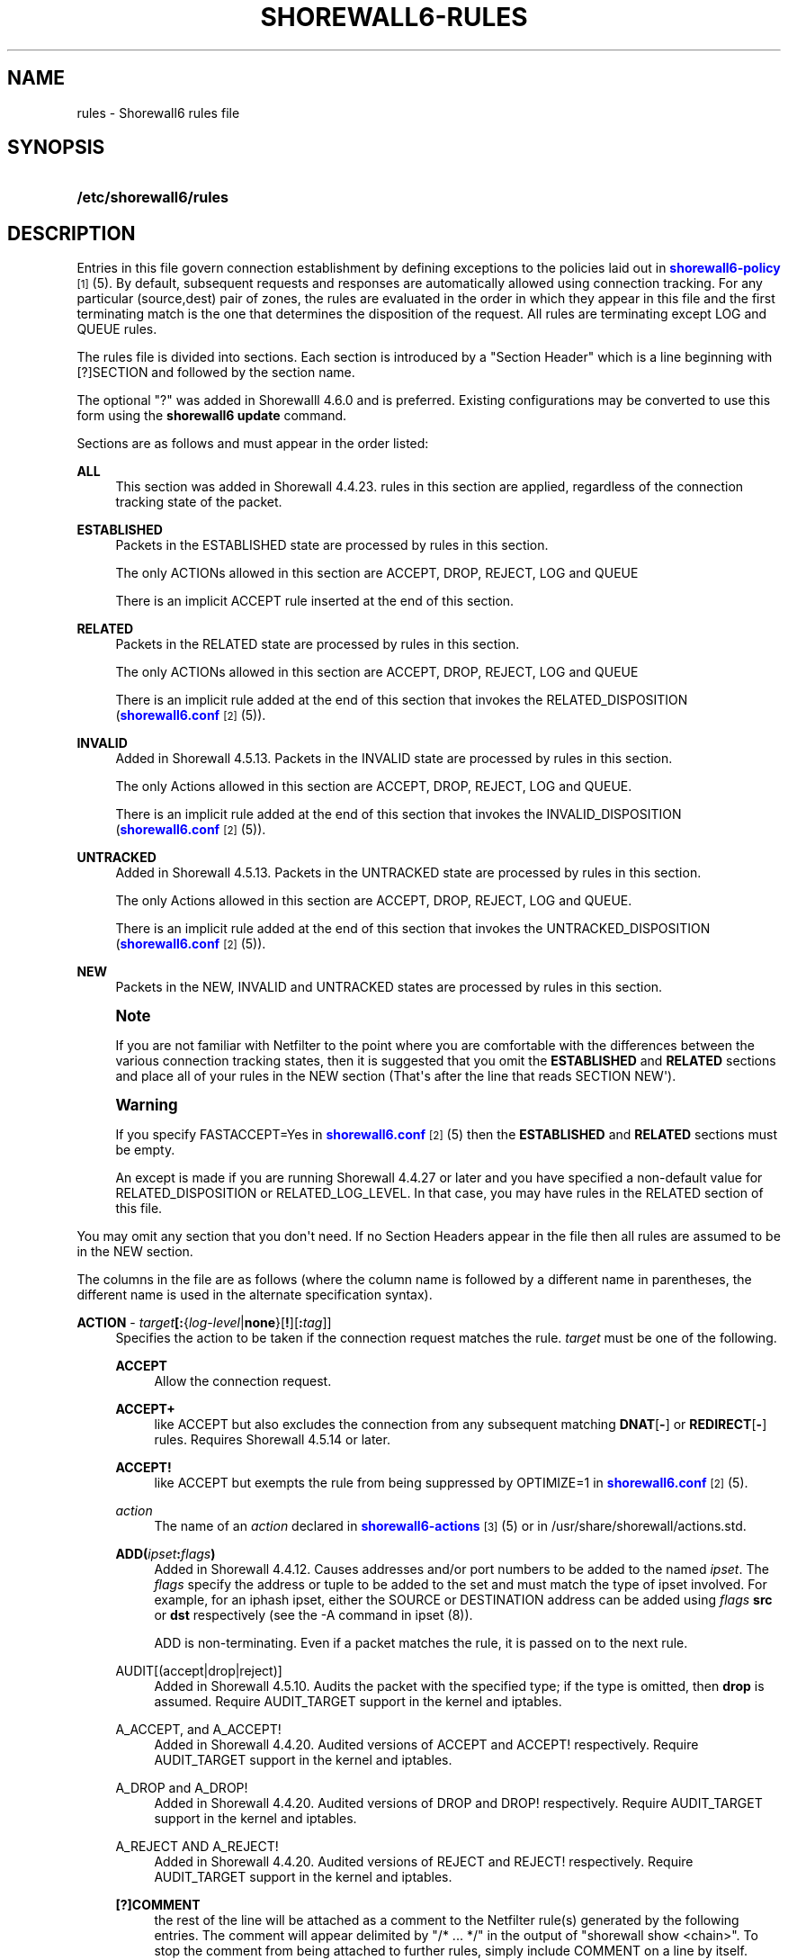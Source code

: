 '\" t
.\"     Title: shorewall6-rules
.\"    Author: [FIXME: author] [see http://docbook.sf.net/el/author]
.\" Generator: DocBook XSL Stylesheets v1.76.1 <http://docbook.sf.net/>
.\"      Date: 07/18/2014
.\"    Manual: Configuration Files
.\"    Source: Configuration Files
.\"  Language: English
.\"
.TH "SHOREWALL6\-RULES" "5" "07/18/2014" "Configuration Files" "Configuration Files"
.\" -----------------------------------------------------------------
.\" * Define some portability stuff
.\" -----------------------------------------------------------------
.\" ~~~~~~~~~~~~~~~~~~~~~~~~~~~~~~~~~~~~~~~~~~~~~~~~~~~~~~~~~~~~~~~~~
.\" http://bugs.debian.org/507673
.\" http://lists.gnu.org/archive/html/groff/2009-02/msg00013.html
.\" ~~~~~~~~~~~~~~~~~~~~~~~~~~~~~~~~~~~~~~~~~~~~~~~~~~~~~~~~~~~~~~~~~
.ie \n(.g .ds Aq \(aq
.el       .ds Aq '
.\" -----------------------------------------------------------------
.\" * set default formatting
.\" -----------------------------------------------------------------
.\" disable hyphenation
.nh
.\" disable justification (adjust text to left margin only)
.ad l
.\" -----------------------------------------------------------------
.\" * MAIN CONTENT STARTS HERE *
.\" -----------------------------------------------------------------
.SH "NAME"
rules \- Shorewall6 rules file
.SH "SYNOPSIS"
.HP \w'\fB/etc/shorewall6/rules\fR\ 'u
\fB/etc/shorewall6/rules\fR
.SH "DESCRIPTION"
.PP
Entries in this file govern connection establishment by defining exceptions to the policies laid out in
\m[blue]\fBshorewall6\-policy\fR\m[]\&\s-2\u[1]\d\s+2(5)\&. By default, subsequent requests and responses are automatically allowed using connection tracking\&. For any particular (source,dest) pair of zones, the rules are evaluated in the order in which they appear in this file and the first terminating match is the one that determines the disposition of the request\&. All rules are terminating except LOG and QUEUE rules\&.
.PP
The rules file is divided into sections\&. Each section is introduced by a "Section Header" which is a line beginning with [?]SECTION and followed by the section name\&.
.PP
The optional "?" was added in Shorewalll 4\&.6\&.0 and is preferred\&. Existing configurations may be converted to use this form using the
\fBshorewall6 update\fR
command\&.
.PP
Sections are as follows and must appear in the order listed:
.PP
\fBALL\fR
.RS 4
This section was added in Shorewall 4\&.4\&.23\&. rules in this section are applied, regardless of the connection tracking state of the packet\&.
.RE
.PP
\fBESTABLISHED\fR
.RS 4
Packets in the ESTABLISHED state are processed by rules in this section\&.
.sp
The only ACTIONs allowed in this section are ACCEPT, DROP, REJECT, LOG and QUEUE
.sp
There is an implicit ACCEPT rule inserted at the end of this section\&.
.RE
.PP
\fBRELATED\fR
.RS 4
Packets in the RELATED state are processed by rules in this section\&.
.sp
The only ACTIONs allowed in this section are ACCEPT, DROP, REJECT, LOG and QUEUE
.sp
There is an implicit rule added at the end of this section that invokes the RELATED_DISPOSITION (\m[blue]\fBshorewall6\&.conf\fR\m[]\&\s-2\u[2]\d\s+2(5))\&.
.RE
.PP
\fBINVALID\fR
.RS 4
Added in Shorewall 4\&.5\&.13\&. Packets in the INVALID state are processed by rules in this section\&.
.sp
The only Actions allowed in this section are ACCEPT, DROP, REJECT, LOG and QUEUE\&.
.sp
There is an implicit rule added at the end of this section that invokes the INVALID_DISPOSITION (\m[blue]\fBshorewall6\&.conf\fR\m[]\&\s-2\u[2]\d\s+2(5))\&.
.RE
.PP
\fBUNTRACKED\fR
.RS 4
Added in Shorewall 4\&.5\&.13\&. Packets in the UNTRACKED state are processed by rules in this section\&.
.sp
The only Actions allowed in this section are ACCEPT, DROP, REJECT, LOG and QUEUE\&.
.sp
There is an implicit rule added at the end of this section that invokes the UNTRACKED_DISPOSITION (\m[blue]\fBshorewall6\&.conf\fR\m[]\&\s-2\u[2]\d\s+2(5))\&.
.RE
.PP
\fBNEW\fR
.RS 4
Packets in the NEW, INVALID and UNTRACKED states are processed by rules in this section\&.
.RE
.if n \{\
.sp
.\}
.RS 4
.it 1 an-trap
.nr an-no-space-flag 1
.nr an-break-flag 1
.br
.ps +1
\fBNote\fR
.ps -1
.br
.PP
If you are not familiar with Netfilter to the point where you are comfortable with the differences between the various connection tracking states, then it is suggested that you omit the
\fBESTABLISHED\fR
and
\fBRELATED\fR
sections and place all of your rules in the NEW section (That\*(Aqs after the line that reads SECTION NEW\*(Aq)\&.
.sp .5v
.RE
.if n \{\
.sp
.\}
.RS 4
.it 1 an-trap
.nr an-no-space-flag 1
.nr an-break-flag 1
.br
.ps +1
\fBWarning\fR
.ps -1
.br
.PP
If you specify FASTACCEPT=Yes in
\m[blue]\fBshorewall6\&.conf\fR\m[]\&\s-2\u[2]\d\s+2(5) then the
\fBESTABLISHED\fR
and
\fBRELATED\fR
sections must be empty\&.
.PP
An except is made if you are running Shorewall 4\&.4\&.27 or later and you have specified a non\-default value for RELATED_DISPOSITION or RELATED_LOG_LEVEL\&. In that case, you may have rules in the RELATED section of this file\&.
.sp .5v
.RE
.PP
You may omit any section that you don\*(Aqt need\&. If no Section Headers appear in the file then all rules are assumed to be in the NEW section\&.
.PP
The columns in the file are as follows (where the column name is followed by a different name in parentheses, the different name is used in the alternate specification syntax)\&.
.PP
\fBACTION\fR \- \fB\fItarget\fR\fR\fB[:\fR{\fIlog\-level\fR|\fBnone\fR}[\fB\fB!\fR\fR][\fB:\fR\fItag\fR]]
.RS 4
Specifies the action to be taken if the connection request matches the rule\&.
\fItarget\fR
must be one of the following\&.
.PP
\fBACCEPT\fR
.RS 4
Allow the connection request\&.
.RE
.PP
\fBACCEPT+\fR
.RS 4
like ACCEPT but also excludes the connection from any subsequent matching
\fBDNAT\fR[\fB\-\fR] or
\fBREDIRECT\fR[\fB\-\fR] rules\&. Requires Shorewall 4\&.5\&.14 or later\&.
.RE
.PP
\fBACCEPT!\fR
.RS 4
like ACCEPT but exempts the rule from being suppressed by OPTIMIZE=1 in
\m[blue]\fBshorewall6\&.conf\fR\m[]\&\s-2\u[2]\d\s+2(5)\&.
.RE
.PP
\fIaction\fR
.RS 4
The name of an
\fIaction\fR
declared in
\m[blue]\fBshorewall6\-actions\fR\m[]\&\s-2\u[3]\d\s+2(5) or in /usr/share/shorewall/actions\&.std\&.
.RE
.PP
\fBADD(\fR\fB\fIipset\fR\fR\fB:\fR\fB\fIflags\fR\fR\fB)\fR
.RS 4
Added in Shorewall 4\&.4\&.12\&. Causes addresses and/or port numbers to be added to the named
\fIipset\fR\&. The
\fIflags\fR
specify the address or tuple to be added to the set and must match the type of ipset involved\&. For example, for an iphash ipset, either the SOURCE or DESTINATION address can be added using
\fIflags\fR
\fBsrc\fR
or
\fBdst\fR
respectively (see the \-A command in ipset (8))\&.
.sp
ADD is non\-terminating\&. Even if a packet matches the rule, it is passed on to the next rule\&.
.RE
.PP
AUDIT[(accept|drop|reject)]
.RS 4
Added in Shorewall 4\&.5\&.10\&. Audits the packet with the specified type; if the type is omitted, then
\fBdrop\fR
is assumed\&. Require AUDIT_TARGET support in the kernel and iptables\&.
.RE
.PP
A_ACCEPT, and A_ACCEPT!
.RS 4
Added in Shorewall 4\&.4\&.20\&. Audited versions of ACCEPT and ACCEPT! respectively\&. Require AUDIT_TARGET support in the kernel and iptables\&.
.RE
.PP
A_DROP and A_DROP!
.RS 4
Added in Shorewall 4\&.4\&.20\&. Audited versions of DROP and DROP! respectively\&. Require AUDIT_TARGET support in the kernel and iptables\&.
.RE
.PP
A_REJECT AND A_REJECT!
.RS 4
Added in Shorewall 4\&.4\&.20\&. Audited versions of REJECT and REJECT! respectively\&. Require AUDIT_TARGET support in the kernel and iptables\&.
.RE
.PP
\fB[?]COMMENT\fR
.RS 4
the rest of the line will be attached as a comment to the Netfilter rule(s) generated by the following entries\&. The comment will appear delimited by "/* \&.\&.\&. */" in the output of "shorewall show <chain>"\&. To stop the comment from being attached to further rules, simply include COMMENT on a line by itself\&.
.if n \{\
.sp
.\}
.RS 4
.it 1 an-trap
.nr an-no-space-flag 1
.nr an-break-flag 1
.br
.ps +1
\fBNote\fR
.ps -1
.br
Beginning with Shorewall 4\&.5\&.11, ?COMMENT is a synonym for COMMENT and is preferred\&.
.sp .5v
.RE
.RE
.PP
\fBCONTINUE\fR
.RS 4
For experts only\&.
.sp
Do not process any of the following rules for this (source zone,destination zone)\&. If the source and/or destination IP address falls into a zone defined later in
\m[blue]\fBshorewall6\-zones\fR\m[]\&\s-2\u[4]\d\s+2(5) or in a parent zone of the source or destination zones, then this connection request will be passed to the rules defined for that (those) zone(s)\&. See
\m[blue]\fBshorewall6\-nesting\fR\m[]\&\s-2\u[5]\d\s+2(5) for additional information\&.
.RE
.PP
\fBCONTINUE!\fR
.RS 4
like CONTINUE but exempts the rule from being suppressed by OPTIMIZE=1 in
\m[blue]\fBshorewall6\&.conf\fR\m[]\&\s-2\u[2]\d\s+2(5)\&.
.RE
.PP
\fBCOUNT\fR
.RS 4
Simply increment the rule\*(Aqs packet and byte count and pass the packet to the next rule\&.
.RE
.PP
\fBDEL(\fR\fB\fIipset\fR\fR\fB:\fR\fB\fIflags\fR\fR\fB)\fR
.RS 4
Added in Shorewall 4\&.4\&.12\&. Causes an entry to be deleted from the named
\fIipset\fR\&. The
\fIflags\fR
specify the address or tuple to be deleted from the set and must match the type of ipset involved\&. For example, for an iphash ipset, either the SOURCE or DESTINATION address can be deleted using
\fIflags\fR
\fBsrc\fR
or
\fBdst\fR
respectively (see the \-D command in ipset (8))\&.
.sp
DEL is non\-terminating\&. Even if a packet matches the rule, it is passed on to the next rule\&.
.RE
.PP
\fBDNAT\fR
.RS 4
Forward the request to another system (and optionally another port)\&. Requires Shorewall 4\&.5\&.14 or later\&.
.RE
.PP
\fBDNAT\-\fR
.RS 4
Advanced users only\&.
.sp
Like
\fBDNAT\fR
but only generates the
\fBDNAT\fR
iptables rule and not the companion
\fBACCEPT\fR
rule\&. Requires Shorewall 4\&.5\&.14 or later\&.
.RE
.PP
\fBDROP\fR
.RS 4
Ignore the request\&.
.RE
.PP
\fBDROP!\fR
.RS 4
like DROP but exempts the rule from being suppressed by OPTIMIZE=1 in
\m[blue]\fBshorewall6\&.conf\fR\m[]\&\s-2\u[2]\d\s+2(5)\&.
.RE
.PP
HELPER
.RS 4
Added in Shorewall 4\&.5\&.7\&. This action requires that the HELPER column contains the name of the Netfilter helper to be associated with connections matching this connection\&. May only be specified in the NEW section and is useful for being able to specify a helper when the applicable policy is ACCEPT\&. No destination zone should be specified in HELPER rules\&.
.RE
.PP
\fBINLINE\fR[(\fIaction\fR)]
.RS 4
Added in Shorewall 4\&.5\&.16\&. This action allows you to construct most of the rule yourself using ip6tables syntax\&. The part that you specify must follow a semicolon (\*(Aq;\*(Aq) and is completely free\-form\&. If the target of the rule (the part following \*(Aqj\*(Aq) is something that Shorewall supports in the ACTION column, then you may enclose it in parentheses (e\&.g\&., INLINE(ACCEPT))\&. Otherwise, you can include it after the semicolon\&. In this case, you must declare the target as a builtin action in
\m[blue]\fBshorewall6\-actions\fR\m[]\&\s-2\u[3]\d\s+2(5)\&.
.sp
Some considerations when using INLINE:
.sp
.RS 4
.ie n \{\
\h'-04'\(bu\h'+03'\c
.\}
.el \{\
.sp -1
.IP \(bu 2.3
.\}
The
\fBp\fR,
\fBs\fR,
\fBd\fR,
\fBi\fR,
\fBo\fR,
\fBpolicy\fR, and state match (\fBstate\fR
or
\fBconntrack \-\-ctstate\fR) matches will always appear in the front of the rule in that order\&.
.RE
.sp
.RS 4
.ie n \{\
\h'-04'\(bu\h'+03'\c
.\}
.el \{\
.sp -1
.IP \(bu 2.3
.\}
When multiple matches are specified, the compiler will keep them in the order in which they appear (excluding the above listed ones), but they will not necessarily be at the end of the generated rule\&. For example, if addresses are specified in the SOURCE and/or DEST columns, their generated matches will appear after those specified using \*(Aq;\*(Aq\&.
.RE
.RE
.PP
IP6TABLES({\fItarget\fR [\fIoption\fR \&.\&.\&.])
.RS 4
This action allows you to specify an iptables target with options (e\&.g\&., \*(AqIP6TABLES(MARK \-\-set\-xmark 0x01/0xff)\*(Aq\&. If the target is not one recognized by Shorewall, the following error message will be issued:
.RS 4
ERROR: Unknown target
                  (\fItarget\fR)
.RE
This error message may be eliminated by adding the
\fItarget\fR
as a builtin action in
\m[blue]\fBshorewall6\-actions(5)\fR\m[]\&\s-2\u[3]\d\s+2\&.
.RE
.PP
\fBLOG:\fR\fB\fIlevel\fR\fR
.RS 4
Simply log the packet and continue with the next rule\&.
.RE
.PP
\fImacro\fR\fB[(\fR\fB\fImacrotarget\fR\fR\fB)]\fR
.RS 4
The name of a macro defined in a file named macro\&.\fImacro\fR\&. If the macro accepts an action parameter (Look at the macro source to see if it has PARAM in the TARGET column) then the
\fImacro\fR
name is followed by the parenthesized
\fImacrotarget\fR
(\fBACCEPT\fR,
\fBDROP\fR,
\fBREJECT\fR, \&.\&.\&.) to be substituted for the parameter\&.
.sp
Example: FTP(ACCEPT)\&.
.sp
The older syntax where the macro name and the target are separated by a slash (e\&.g\&. FTP/ACCEPT) is still allowed but is deprecated\&.
.RE
.PP
\fBNFLOG\fR[(\fInflog\-parameters\fR)]
.RS 4
Added in Shorewall 4\&.5\&.9\&.3\&. Queues matching packets to a back end logging daemon via a netlink socket then continues to the next rule\&. See
\m[blue]\fBhttp://www\&.shorewall\&.net/shorewall_logging\&.html\fR\m[]\&\s-2\u[6]\d\s+2\&.
.sp
Similar to\fB LOG:NFLOG\fR[(\fInflog\-parameters\fR)], except that the log level is not changed when this ACTION is used in an action or macro and the invocation of that action or macro specifies a log level\&.
.RE
.PP
\fBNFQUEUE\fR[(\fIqueuenumber\fR)]
.RS 4
Queues the packet to a user\-space application using the nfnetlink_queue mechanism\&. If a
\fIqueuenumber\fR
is not specified, queue zero (0) is assumed\&.
.RE
.PP
\fBNFQUEUE![(\fR\fB\fIqueuenumber\fR\fR\fB)]\fR
.RS 4
like NFQUEUE but exempts the rule from being suppressed by OPTIMIZE=1 in
\m[blue]\fBshorewall6\&.conf\fR\m[]\&\s-2\u[2]\d\s+2(5)\&.
.RE
.PP
\fBNONAT\fR
.RS 4
Excludes the connection from any subsequent
\fBDNAT\fR[\-] or
\fBREDIRECT\fR[\-] rules but doesn\*(Aqt generate a rule to accept the traffic\&. Requires Shorewall 4\&.5\&.14 or later\&.
.RE
.PP
\fBQUEUE\fR
.RS 4
Queue the packet to a user\-space application such as ftwall (http://p2pwall\&.sf\&.net)\&. The application may reinsert the packet for further processing\&.
.RE
.PP
\fBQUEUE!\fR
.RS 4
like QUEUE but exempts the rule from being suppressed by OPTIMIZE=1 in
\m[blue]\fBshorewall6\&.conf\fR\m[]\&\s-2\u[2]\d\s+2(5)\&.
.RE
.PP
\fBREDIRECT\fR
.RS 4
Redirect the request to a server running on the firewall\&. Requires Shorewall 4\&.5\&.14 or later\&.
.RE
.PP
\fBREDIRECT\-\fR
.RS 4
Advanced users only\&.
.sp
Like
\fBREDIRECT\fR
but only generates the
\fBREDIRECT\fR
iptables rule and not the companion
\fBACCEPT\fR
rule\&. Requires Shorewall 4\&.5\&.14 or later\&.
.RE
.PP
\fBREJECT\fR
.RS 4
disallow the request and return an icmp\-unreachable or an RST packet\&.
.RE
.PP
\fBREJECT!\fR
.RS 4
like REJECT but exempts the rule from being suppressed by OPTIMIZE=1 in
\m[blue]\fBshorewall6\&.conf\fR\m[]\&\s-2\u[2]\d\s+2(5)\&.
.RE
.sp
The
\fItarget\fR
may optionally be followed by ":" and a syslog log level (e\&.g, REJECT:info or Web(ACCEPT):debug)\&. This causes the packet to be logged at the specified level\&. Note that if the
\fBACTION\fR
involves destination network address translation (DNAT, REDIRECT, etc\&.) then the packet is logged
\fBbefore\fR
the destination address is rewritten\&.
.sp
If the
\fBACTION\fR
names an
\fIaction\fR
declared in
\m[blue]\fBshorewall\-actions\fR\m[]\&\s-2\u[7]\d\s+2(5) or in /usr/share/shorewall/actions\&.std then:
.sp
.RS 4
.ie n \{\
\h'-04'\(bu\h'+03'\c
.\}
.el \{\
.sp -1
.IP \(bu 2.3
.\}
If the log level is followed by "!\*(Aq then all rules in the action are logged at the log level\&.
.RE
.sp
.RS 4
.ie n \{\
\h'-04'\(bu\h'+03'\c
.\}
.el \{\
.sp -1
.IP \(bu 2.3
.\}
If the log level is not followed by "!" then only those rules in the action that do not specify logging are logged at the specified level\&.
.RE
.sp
.RS 4
.ie n \{\
\h'-04'\(bu\h'+03'\c
.\}
.el \{\
.sp -1
.IP \(bu 2.3
.\}
The special log level
\fBnone!\fR
suppresses logging by the action\&.
.RE
.sp
You may also specify
\fBULOG\fR
or
\fBNFLOG\fR
(must be in upper case) as a log level\&.This will log to the ULOG or NFLOG target for routing to a separate log through use of ulogd (\m[blue]\fBhttp://www\&.netfilter\&.org/projects/ulogd/index\&.html\fR\m[])\&.
.sp
Actions specifying logging may be followed by a log tag (a string of alphanumeric characters) which is appended to the string generated by the LOGPREFIX (in
\m[blue]\fBshorewall6\&.conf\fR\m[]\&\s-2\u[2]\d\s+2(5))\&.
.sp
Example: ACCEPT:info:ftp would include \*(Aqftp \*(Aq at the end of the log prefix generated by the LOGPREFIX setting\&.
.RE
.PP
\fBSOURCE\fR \- {\fIzone\fR|\fIzone\-list\fR[+]|\fB{all|any}\fR[\fB+\fR][\fB\-\fR]}\fB[:\fR\fIinterface\fR][\fB:\fR\fB\fB<\fR\fR{\fIaddress\-or\-range\fR[,\fIaddress\-or\-range\fR]\&.\&.\&.[\fIexclusion\fR]\fB>\fR|\fIexclusion\fR|\fB+\fR\fIipset\fR|\fI^countrycode\-list\fR}
.RS 4
Source hosts to which the rule applies\&. May be a zone declared in /etc/shorewall6/zones,
\fB$FW\fR
to indicate the firewall itself,
\fBall\fR,
\fBall+\fR,
\fBall\-\fR,
\fBall+\-\fR
or
\fBnone\fR\&.
.sp
Beginning with Shorewall 4\&.4\&.13, you may use a
\fIzone\-list \fRwhich consists of a comma\-separated list of zones declared in
\m[blue]\fBshorewall6\-zones\fR\m[]\&\s-2\u[4]\d\s+2
(5)\&. This
\fIzone\-list\fR
may be optionally followed by "+" to indicate that the rule is to apply to intra\-zone traffic as well as inter\-zone traffic\&.
.sp
When
\fBnone\fR
is used either in the
\fBSOURCE\fR
or
\fBDEST\fR
column, the rule is ignored\&.
.sp
\fBall\fR
means "All Zones", including the firewall itself\&.
\fBall\-\fR
means "All Zones, except the firewall itself"\&. When
\fBall\fR[\fB\-\fR] is used either in the
\fBSOURCE\fR
or
\fBDEST\fR
column intra\-zone traffic is not affected\&. When
\fBall+\fR[\fB\-\fR] is "used, intra\-zone traffic is affected\&. Beginning with Shorewall 4\&.4\&.13, exclusion is supported \-\- see see
\m[blue]\fBshorewall6\-exclusion\fR\m[]\&\s-2\u[8]\d\s+2(5)\&.
.sp
Except when
\fBall\fR[\fB+\fR][\fB\-\fR] or
\fBany\fR[\fB+\fR][\fB\-\fR] is specified, clients may be further restricted to a list of networks and/or hosts by appending ":" and a comma\-separated list of network and/or host addresses\&. Hosts may be specified by IP or MAC address; mac addresses must begin with "~" and must use "\-" as a separator\&.
.sp
\fBany\fR
is equivalent to
\fBall\fR
when there are no nested zones\&. When there are nested zones,
\fBany\fR
only refers to top\-level zones (those with no parent zones)\&. Note that
\fBany\fR
excludes all vserver zones, since those zones are nested within the firewall zone\&.
.sp
Hosts may also be specified as an IP address range using the syntax
\fIlowaddress\fR\-\fIhighaddress\fR\&. This requires that your kernel and ip6tables contain iprange match support\&. If your kernel and ip6tables have ipset match support then you may give the name of an ipset prefaced by "+"\&. The ipset name may be optionally followed by a number from 1 to 6 enclosed in square brackets ([]) to indicate the number of levels of source bindings to be matched\&.
.sp
Beginning with Shorewall6 4\&.4\&.17, the primary IP address of a firewall interface can be specified by an ampersand (\*(Aq&\*(Aq) followed by the logical name of the interface as found in the INTERFACE column of
\m[blue]\fBshorewall6\-interfaces\fR\m[]\&\s-2\u[9]\d\s+2
(5)\&.
.sp
Beginning with Shorewall 4\&.5\&.4, A
\fIcountrycode\-list\fR
may be specified\&. A countrycode\-list is a comma\-separated list of up to 15 two\-character ISO\-3661 country codes enclosed in square brackets (\*(Aq[\&.\&.\&.]\*(Aq) and preceded by a caret (\*(Aq^\*(Aq)\&. When a single country code is given, the square brackets may be omitted\&. A list of country codes supported by Shorewall may be found at
\m[blue]\fBhttp://www\&.shorewall\&.net/ISO\-3661\&.html\fR\m[]\&\s-2\u[10]\d\s+2\&. Specifying a
\fIcountrycode\-list\fR
requires
GeoIP Match
support in your ip6tables and Kernel\&.
.sp
When an
\fIinterface\fR
is not specified, you may omit the angled brackets (\*(Aq<\*(Aq and \*(Aq>\*(Aq) around the address(es) or you may supply them to improve readability\&.
.sp
You may exclude certain hosts from the set already defined through use of an
\fIexclusion\fR
(see
\m[blue]\fBshorewall6\-exclusion\fR\m[]\&\s-2\u[8]\d\s+2(5))\&.
.sp
Examples:
.PP
dmz:2002:ce7c::92b4:1::2
.RS 4
Host 2002:ce7c:92b4:1::2 in the DMZ
.RE
.PP
net:2001:4d48:ad51:24::/64
.RS 4
Subnet 2001:4d48:ad51:24::/64 on the Internet
.RE
.PP
loc:<2002:cec792b4:1::2,2002:cec792b4:1::44>
.RS 4
Hosts 2002:cec792b4:1::2 and 2002:cec792b4:1::44 in the local zone\&.
.RE
.PP
loc:~00\-A0\-C9\-15\-39\-78
.RS 4
Host in the local zone with MAC address 00:A0:C9:15:39:78\&.
.RE
.PP
net:2001:4d48:ad51:24::/64!2001:4d48:ad51:24:6:/80!2001:4d48:ad51:24:6:/80
.RS 4
Subnet 2001:4d48:ad51:24::/64 on the Internet except for 2001:4d48:ad51:24:6:/80\&.
.RE
.PP
$FW:&eth0
.RS 4
The primary IP address of eth0 in the firewall zone (Shorewall6 4\&.4\&.17 and later)\&.
.RE
.sp
Alternatively, clients may be specified by interface by appending ":" to the zone name followed by the interface name\&. For example,
\fBloc:eth1\fR
specifies a client that communicates with the firewall system through eth1\&. This may be optionally followed by another colon (":") and an IP/MAC/subnet address as described above (e\&.g\&.,
\fBloc:eth1:<2002:ce7c::92b4:1::2>\fR)\&.
.sp
Examples:
.PP
loc:eth1:<2002:cec792b4:1::2,2002:cec792b4:1::44>
.RS 4
Hosts 2002:cec792b4:1::2 and 2002:cec792b4:1::44 in the Local zone, with
\fBboth\fR
originating from eth1
.RE
.RE
.PP
\fB\fBDEST\fR\fR\fB \- {\fR\fB\fIzone|zone\-list\fR\fR\fB[+]|\fR\fB\fBall\fR\fR\fB[\fR\fB\fB+\fR\fR\fB][\fR\fB\fB\-\fR\fR\fB]}\fR\fB\fB[:\fR\fR\fB\fIinterface\fR\fR\fB][\fR\fB\fB:\fR\fB\fB<\fR\fR\fR\fB{\fR\fB\fIaddress\-or\-range\fR\fR\fB[,\fR\fB\fIaddress\-or\-range\fR\fR\fB]\&.\&.\&.[\fR\fB\fIexclusion\fR\fR\fB]\fR\fB\fB>\fR\fR\fB|\fR\fB\fIexclusion\fR\fR\fB|\fR\fB\fB+\fR\fR\fB\fIipset\fR\fR\fB|^\fR\fB\fIcountrycode\-list\fR\fR\fB}[\fR\fB\fB:\fR\fR\fB\fIport\fR\fR\fB[:\fR\fB\fBrandom\fR\fR\fB]]\fR
.RS 4
Location of Server\&. May be a zone declared in
\m[blue]\fBshorewall6\-zones\fR\m[]\&\s-2\u[4]\d\s+2(5), $\fBFW\fR
to indicate the firewall itself,
\fBall\fR\&.
\fBall+\fR
or
\fBnone\fR\&.
.sp
Beginning with Shorewall 4\&.4\&.13, you may use a
\fIzone\-list \fRwhich consists of a comma\-separated list of zones declared in
\m[blue]\fBshorewall6\-zones\fR\m[]\&\s-2\u[4]\d\s+2
(5)\&. Ths
\fIzone\-list\fR
may be optionally followed by "+" to indicate that the rule is to apply to intra\-zone traffic as well as inter\-zone traffic\&. Beginning with Shorewall\-4\&.4\&.13, exclusion is supported \-\- see see
\m[blue]\fBshorewall6\-exclusion\fR\m[]\&\s-2\u[8]\d\s+2(5)\&.
.sp
Beginning with Shorewall6 4\&.4\&.17, the primary IP address of a firewall interface can be specified by an ampersand (\*(Aq&\*(Aq) followed by the logical name of the interface as found in the INTERFACE column of
\m[blue]\fBshorewall6\-interfaces\fR\m[]\&\s-2\u[9]\d\s+2
(5)\&.
.sp
Beginning with Shorewall 4\&.5\&.4, A
\fIcountrycode\-list\fR
may be specified\&. A countrycode\-list is a comma\-separated list of up to 15 two\-character ISO\-3661 country codes enclosed in square brackets (\*(Aq[\&.\&.\&.]\*(Aq) and preceded by a caret (\*(Aq^\*(Aq)\&. When a single country code is given, the square brackets may be omitted\&. A list of country codes supported by Shorewall may be found at
\m[blue]\fBhttp://www\&.shorewall\&.net/ISO\-3661\&.html\fR\m[]\&\s-2\u[10]\d\s+2\&. Specifying a
\fIcountrycode\-list\fR
requires
GeoIP Match
support in your ip6tables and Kernel\&.
.sp
When
\fBnone\fR
is used either in the
\fBSOURCE\fR
or
\fBDEST\fR
column, the rule is ignored\&.
.sp
When
\fBall\fR
is used either in the
\fBSOURCE\fR
or
\fBDEST\fR
column intra\-zone traffic is not affected\&. When
\fBall+\fR
is used, intra\-zone traffic is affected\&.
.sp
If the DEST
\fIzone\fR
is a bport zone, then either:
.sp
.RS 4
.ie n \{\
\h'-04' 1.\h'+01'\c
.\}
.el \{\
.sp -1
.IP "  1." 4.2
.\}
the SOURCE must be
\fBall[+][\-]\fR, or
.RE
.sp
.RS 4
.ie n \{\
\h'-04' 2.\h'+01'\c
.\}
.el \{\
.sp -1
.IP "  2." 4.2
.\}
the SOURCE
\fIzone\fR
must be another bport zone associated with the same bridge, or
.RE
.sp
.RS 4
.ie n \{\
\h'-04' 3.\h'+01'\c
.\}
.el \{\
.sp -1
.IP "  3." 4.2
.\}
the SOURCE
\fIzone\fR
must be an ipv4 zone that is associated with only the same bridge\&.
.RE
.sp
Except when
\fBall\fR[\fB+]|[\-\fR] is specified, the server may be further restricted to a particular network, host or interface by appending ":" and the network, host or interface\&. See
\fBSOURCE\fR
above\&.
.sp
You may exclude certain hosts from the set already defined through use of an
\fIexclusion\fR
(see
\m[blue]\fBshorewall6\-exclusion\fR\m[]\&\s-2\u[8]\d\s+2(5))\&.
.sp
Restriction: MAC addresses are not allowed (this is a Netfilter restriction)\&.
.sp
If you kernel and ip6tables have ipset match support then you may give the name of an ipset prefaced by "+"\&. The ipset name may be optionally followed by a number from 1 to 6 enclosed in square brackets ([]) to indicate the number of levels of destination bindings to be matched\&. Only one of the
\fBSOURCE\fR
and
\fBDEST\fR
columns may specify an ipset name\&.
.sp
The
\fIport\fR
that the server is listening on may be included and separated from the server\*(Aqs IP address by ":"\&. If omitted, the firewall will not modify the destination port\&. A destination port may only be included if the
\fBACTION\fR
is
\fBDNAT\fR
or
\fBREDIRECT\fR\&.
.PP
Example 1:
.RS 4
\fBloc:[2001:470:b:227::44]:3128\fR
specifies a local server at IP address 2001:470:b:227::44 and listening on port 3128\&.
.RE
.PP
Example 2:
.RS 4
\fBloc:[]:3128\fR
specifies that the destination port should be changed to 3128 but the IP address should remain the same\&.
.RE
.sp
The
\fIport\fR
may be specified as a service name\&. You may specify a port range in the form
\fIlowport\-highport\fR
to cause connections to be assigned to ports in the range in round\-robin fashion\&. When a port range is specified,
\fIlowport\fR
and
\fIhighport\fR
must be given as integers; service names are not permitted\&. Additionally, the port range may be optionally followed by
\fB:random\fR
which causes assignment to ports in the list to be random\&.
.sp
If the
\fBACTION\fR
is
\fBREDIRECT\fR
or
\fBREDIRECT\-\fR, this column needs only to contain the port number on the firewall that the request should be redirected to\&. That is equivalent to specifying
\fB$FW\fR::\fIport\fR\&.
.RE
.PP
\fBPROTO\fR \- {\fB\-\fR|\fBtcp:syn\fR|\fBipp2p\fR|\fBipp2p:udp\fR|\fBipp2p:all\fR|\fIprotocol\-number\fR|\fIprotocol\-name\fR|\fBall}\fR
.RS 4
Optional protocol \-
\fBipp2p\fR* requires ipp2p match support in your kernel and ip6tables\&.
\fBtcp:syn\fR
implies
\fBtcp\fR
plus the SYN flag must be set and the RST,ACK and FIN flags must be reset\&.
.sp
Beginning with Shorewall6 4\&.4\&.19, this column can contain a comma\-separated list of protocol\-numbers and/or protocol names (e\&.g\&.,
\fBtcp,udp\fR)\&.
.RE
.PP
\fBDEST PORT(S) \fR(dport) \- {\fB\-\fR|\fIport\-name\-number\-or\-range\fR[\fB,\fR\fIport\-name\-number\-or\-range\fR]\&.\&.\&.|+\fIipset\fR}
.RS 4
Optional destination Ports\&. A comma\-separated list of Port names (from services(5)), port numbers or port ranges; if the protocol is
\fBicmp\fR, this column is interpreted as the destination icmp\-type(s)\&. ICMP types may be specified as a numeric type, a numeric type and code separated by a slash (e\&.g\&., 3/4), or a typename\&. See
\m[blue]\fBhttp://www\&.shorewall\&.net/configuration_file_basics\&.htm#ICMP\fR\m[]\&\s-2\u[11]\d\s+2\&. Note that prior to Shorewall6 4\&.4\&.19, only a single ICMP type may be listed\&.
.sp
If the protocol is
\fBipp2p\fR, this column is interpreted as an ipp2p option without the leading "\-\-" (example
\fBbit\fR
for bit\-torrent)\&. If no port is given,
\fBipp2p\fR
is assumed\&.
.sp
A port range is expressed as
\fIlowport\fR:\fIhighport\fR\&.
.sp
This column is ignored if
\fBPROTO\fR
=
\fBall\fR
but must be entered if any of the following columns are supplied\&. In that case, it is suggested that this field contain a dash (\fB\-\fR)\&.
.sp
If your kernel contains multi\-port match support, then only a single Netfilter rule will be generated in this list and the
\fBCLIENT PORT(S)\fR
list below if:
.sp
1\&. There are 15 or less ports listed\&.
.sp
2\&. No port ranges are included or your kernel and ip6tables contain extended multi\-port match support\&.
.sp
Beginning with Shorewall 4\&.6\&.0, an
\fIipset\fR
name can be specified in this column\&. This is intended to be used with
bitmap:port
ipsets\&.
.RE
.PP
\fBSOURCE PORT(S)\fR (sport) \- {\fB\-\fR|\fIport\-name\-number\-or\-range\fR[\fB,\fR\fIport\-name\-number\-or\-range\fR]\&.\&.\&.|+\fIipset\fR}
.RS 4
Optional source port(s)\&. If omitted, any source port is acceptable\&. Specified as a comma\- separated list of port names, port numbers or port ranges\&.
.sp
Beginning with Shorewall 4\&.5\&.15, you may place \*(Aq=\*(Aq in this column, provided that the DEST PORT(S) column is non\-empty\&. This causes the rule to match when either the source port or the destination port in a packet matches one of the ports specified in DEST PORTS(S)\&. Use of \*(Aq=\*(Aq requires multi\-port match in your iptables and kernel\&.
.if n \{\
.sp
.\}
.RS 4
.it 1 an-trap
.nr an-no-space-flag 1
.nr an-break-flag 1
.br
.ps +1
\fBWarning\fR
.ps -1
.br
Unless you really understand IP, you should leave this column empty or place a dash (\fB\-\fR) in the column\&. Most people who try to use this column get it wrong\&.
.sp .5v
.RE
If you don\*(Aqt want to restrict client ports but need to specify a later column, then place "\-" in this column\&.
.sp
If your kernel contains multi\-port match support, then only a single Netfilter rule will be generated if in this list and the
\fBDEST PORT(S)\fR
list above:
.sp
1\&. There are 15 or less ports listed\&.
.sp
2\&. No port ranges are included or your kernel and ip6tables contain extended multi\-port match support\&.
.sp
Beginning with Shorewall 4\&.6\&.0, an ipset name can be specified in this column\&. This is intended to be used with
bitmap:port
ipsets\&.
.RE
.PP
\fBORIGINAL DEST\fR (origdest) \- [\fB\-\fR]
.RS 4
Included for compatibility with Shorewall\&. Enter \*(Aq\-\*(Aq in this column if you need to specify one of the later columns\&.
.RE
.PP
\fBRATE LIMIT\fR (rate) \- [\fB\-\fR|[{\fIs\fR|\fBd\fR}:[[\fIname\fR]:]]]\fIrate\fR\fB/\fR{\fBsec\fR|\fBmin\fR|\fBhour\fR|\fBday\fR}[:\fIburst\fR]
.RS 4
You may optionally rate\-limit the rule by placing a value in this column:
.sp
\fIrate\fR
is the number of connections per interval (\fBsec\fR
or
\fBmin\fR) and
\fIburst\fR
is the largest burst permitted\&. If no
\fIburst\fR
is given, a value of 5 is assumed\&. There may be no no white\-space embedded in the specification\&.
.sp
Example:
\fB10/sec:20\fR
.sp
When
\fBs:\fR
or
\fBd:\fR
is specified, the rate applies per source IP address or per destination IP address respectively\&. The
\fIname\fR
may be chosen by the user and specifies a hash table to be used to count matching connections\&. If not given, the name
\fBshorewallN\fR
(where N is a unique integer) is assumed\&. Where more than one POLICY specifies the same name, the connections counts for the rules are aggregated and the individual rates apply to the aggregated count\&.
.RE
.PP
\fBUSER/GROUP\fR (user) \- [\fB!\fR][\fIuser\-name\-or\-number\-or\-range\fR][\fB:\fR\fIgroup\-name\-or\-number\-or\-range\fR]
.RS 4
This optional column may only be non\-empty if the SOURCE is the firewall itself\&.
.sp
When this column is non\-empty, the rule applies only if the program generating the output is running under the effective
\fIuser\fR
and/or
\fIgroup\fR
specified (or is NOT running under that id if "!" is given)\&.
.sp
Beginning with Shorewall 4\&.5\&.8, multiple user or group names/ids separated by commas may be specified\&.
.sp
Examples:
.PP
joe
.RS 4
program must be run by joe
.RE
.PP
:kids
.RS 4
program must be run by a member of the \*(Aqkids\*(Aq group
.RE
.PP
!:kids
.RS 4
program must not be run by a member of the \*(Aqkids\*(Aq group
.RE
.PP
2001\-2099
.RS 4
UIDs 2001 through 2099 (Shorewall 4\&.5\&.6 and later)
.RE
.RE
.PP
\fBMARK\fR \- [\fB!\fR]\fIvalue\fR[/\fImask\fR][\fB:C\fR]
.RS 4
Defines a test on the existing packet or connection mark\&. The rule will match only if the test returns true\&.
.sp
If you don\*(Aqt want to define a test but need to specify anything in the following columns, place a "\-" in this field\&.
.PP
!
.RS 4
Inverts the test (not equal)
.RE
.PP
\fIvalue\fR
.RS 4
Value of the packet or connection mark\&.
.RE
.PP
\fImask\fR
.RS 4
A mask to be applied to the mark before testing\&.
.RE
.PP
\fB:C\fR
.RS 4
Designates a connection mark\&. If omitted, the packet mark\*(Aqs value is tested\&.
.RE
.RE
.PP
\fBCONNLIMIT\fR \- [\fB!\fR]\fIlimit\fR[:\fImask\fR]
.RS 4
May be used to limit the number of simultaneous connections from each individual host to
\fIlimit\fR
connections\&. Requires connlimit match in your kernel and ip6tables\&. While the limit is only checked on rules specifying CONNLIMIT, the number of current connections is calculated over all current connections from the SOURCE host\&. By default, the limit is applied to each host but can be made to apply to networks of hosts by specifying a
\fImask\fR\&. The
\fImask\fR
specifies the width of a VLSM mask to be applied to the source address; the number of current connections is then taken over all hosts in the subnet
\fIsource\-address\fR/\fImask\fR\&. When\fB !\fR
is specified, the rule matches when the number of connection exceeds the
\fIlimit\fR\&.
.RE
.PP
\fBTIME\fR \- \fItimeelement\fR[&\fItimeelement\fR\&.\&.\&.]
.RS 4
May be used to limit the rule to a particular time period each day, to particular days of the week or month, or to a range defined by dates and times\&. Requires time match support in your kernel and ip6tables\&.
.sp
\fItimeelement\fR
may be:
.PP
timestart=\fIhh\fR:\fImm\fR[:\fIss\fR]
.RS 4
Defines the starting time of day\&.
.RE
.PP
timestop=\fIhh\fR:\fImm\fR[:\fIss\fR]
.RS 4
Defines the ending time of day\&.
.RE
.PP
utc
.RS 4
Times are expressed in Greenwich Mean Time\&.
.RE
.PP
localtz
.RS 4
Deprecated by the Netfilter team in favor of
\fBkerneltz\fR\&. Times are expressed in Local Civil Time (default)\&.
.RE
.PP
kerneltz
.RS 4
Added in Shorewall 4\&.5\&.2\&. Times are expressed in Local Kernel Time (requires iptables 1\&.4\&.12 or later)\&.
.RE
.PP
weekdays=ddd[,ddd]\&.\&.\&.
.RS 4
where
\fIddd\fR
is one of
\fBMon\fR,
\fBTue\fR,
\fBWed\fR,
\fBThu\fR,
\fBFri\fR,
\fBSat\fR
or
\fBSun\fR
.RE
.PP
monthdays=dd[,dd],\&.\&.\&.
.RS 4
where
\fIdd\fR
is an ordinal day of the month
.RE
.PP
datestart=\fIyyyy\fR[\-\fImm\fR[\-\fIdd\fR[\fBT\fR\fIhh\fR[:\fImm\fR[:\fIss\fR]]]]]
.RS 4
Defines the starting date and time\&.
.RE
.PP
datestop=\fIyyyy\fR[\-\fImm\fR[\-\fIdd\fR[\fBT\fR\fIhh\fR[:\fImm\fR[:\fIss\fR]]]]]
.RS 4
Defines the ending date and time\&.
.RE
.RE
.PP
\fBHEADERS \- [!][any:|exactly:]\fR\fIheader\-list \fR(Optional \- Added in Shorewall 4\&.4\&.15)
.RS 4
The
\fIheader\-list\fR
consists of a comma\-separated list of headers from the following list\&.
.PP
\fBauth\fR, \fBah\fR, or \fB51\fR
.RS 4
Authentication Headers
extension header\&.
.RE
.PP
\fBesp\fR, or \fB50\fR
.RS 4
Encrypted Security Payload
extension header\&.
.RE
.PP
\fBhop\fR, \fBhop\-by\-hop\fR or \fB0\fR
.RS 4
Hop\-by\-hop options extension header\&.
.RE
.PP
\fBroute\fR, \fBipv6\-route\fR or \fB41\fR
.RS 4
IPv6 Route extension header\&.
.RE
.PP
\fBfrag\fR, \fBipv6\-frag\fR or \fB44\fR
.RS 4
IPv6 fragmentation extension header\&.
.RE
.PP
\fBnone\fR, \fBipv6\-nonxt\fR or \fB59\fR
.RS 4
No next header
.RE
.PP
\fBproto\fR, \fBprotocol\fR or \fB255\fR
.RS 4
Any protocol header\&.
.RE
.sp
If
\fBany:\fR
is specified, the rule will match if any of the listed headers are present\&. If
\fBexactly:\fR
is specified, the will match packets that exactly include all specified headers\&. If neither is given,
\fBany:\fR
is assumed\&.
.sp
If
\fB!\fR
is entered, the rule will match those packets which would not be matched when
\fB!\fR
is omitted\&.
.RE
.PP
\fBSWITCH \- [!]\fR\fB\fIswitch\-name\fR\fR\fB[={0|1}]\fR
.RS 4
Added in Shorewall6 4\&.4\&.24 and allows enabling and disabling the rule without requiring
\fBshorewall6 restart\fR\&.
.sp
Enables the rule if the value stored in
/proc/net/nf_condition/\fIswitch\-name\fR
is 1\&. Disables the rule if that file contains 0 (the default)\&. If \*(Aq!\*(Aq is supplied, the test is inverted such that the rule is enabled if the file contains 0\&.
.sp
Within the
\fIswitch\-name\fR, \*(Aq@0\*(Aq and \*(Aq@{0}\*(Aq are replaced by the name of the chain to which the rule is a added\&. The
\fIswitch\-name\fR
(after \*(Aq@\&.\&.\&.\*(Aq expansion) must begin with a letter and be composed of letters, decimal digits, underscores or hyphens\&. Switch names must be 30 characters or less in length\&.
.sp
Switches are normally
\fBoff\fR\&. To turn a switch
\fBon\fR:
.RS 4
\fBecho 1 >
            /proc/net/nf_condition/\fR\fB\fIswitch\-name\fR\fR
.RE
To turn it
\fBoff\fR
again:
.RS 4
\fBecho 0 >
            /proc/net/nf_condition/\fR\fB\fIswitch\-name\fR\fR
.RE
Switch settings are retained over
\fBshorewall6 restart\fR\&.
.sp
Beginning with Shorewall 4\&.5\&.10, when the
\fIswitch\-name\fR
is followed by
\fB=0\fR
or
\fB=1\fR, then the switch is initialized to off or on respectively by the
\fBstart\fR
command\&. Other commands do not affect the switch setting\&.
.RE
.PP
\fBHELPER\fR \- [helper]
.RS 4
Added in Shorewall 4\&.5\&.7\&.
.sp
In the NEW section, causes the named conntrack
\fIhelper\fR
to be associated with this connection; the contents of this column are ignored unless ACTION is ACCEPT*, DNAT* or REDIRECT*\&.
.sp
In the RELATED section, will only match if the related connection has the named
\fIhelper\fR
associated with it\&.
.sp
The
\fIhelper\fR
may be one of:
.RS 4
\fBamanda\fR
.RE
.RS 4
\fBftp\fR
.RE
.RS 4
\fBirc\fR
.RE
.RS 4
\fBnetbios\-ns\fR
.RE
.RS 4
\fBpptp\fR
.RE
.RS 4
\fBQ\&.931\fR
.RE
.RS 4
\fBRAS\fR
.RE
.RS 4
\fBsane\fR
.RE
.RS 4
\fBsip\fR
.RE
.RS 4
\fBsnmp\fR
.RE
.RS 4
\fBtftp\fR
.RE
If the HELPERS option is specified in
\m[blue]\fBshorewall6\&.conf\fR\m[]\&\s-2\u[2]\d\s+2(5), then any module specified in this column must be listed in the HELPERS setting\&.
.RE
.SH "EXAMPLE"
.PP
Example 1:
.RS 4
Accept SMTP requests from the DMZ to the internet
.sp
.if n \{\
.RS 4
.\}
.nf
         #ACTION SOURCE  DEST PROTO      DEST    SOURCE  ORIGINAL
         #                               PORT    PORT(S) DEST
         ACCEPT  dmz     net       tcp   smtp
.fi
.if n \{\
.RE
.\}
.RE
.PP
Example 4:
.RS 4
You want to accept SSH connections to your firewall only from internet IP addresses 2002:ce7c::92b4:1::2 and 2002:ce7c::92b4:1::22
.sp
.if n \{\
.RS 4
.\}
.nf
        #ACTION  SOURCE DEST            PROTO   DEST    SOURCE  ORIGINAL
        #                                       PORT    PORT(S) DEST
        ACCEPT   net:<2002:ce7c::92b4:1::2,2002:ce7c::92b4:1::22> \e
                        $FW              tcp     22
.fi
.if n \{\
.RE
.\}
.RE
.PP
Example 5:
.RS 4
You wish to limit SSH connections from remote systems to 1/min with a burst of three (to allow for limited retry):
.sp
.if n \{\
.RS 4
.\}
.nf
        #ACTION     SOURCE          DEST       PROTO       DEST         SOURCE    ORIGINAL         RATE
        #                                                  PORT(S)      PORT(S)   DEST             LIMIT
        SSH(ACCEPT) net             all        \-           \-            \-         \-                s:1/min:3
.fi
.if n \{\
.RE
.\}
.RE
.PP
Example 6:
.RS 4
Forward port 80 to dmz host $BACKUP if switch \*(Aqprimary_down\*(Aq is set\&.
.sp
.if n \{\
.RS 4
.\}
.nf
        #ACTION     SOURCE          DEST        PROTO       DEST         SOURCE    ORIGINAL   RATE      USER/     MARK    CONNLIMIT     TIME     HEADERS    SWITCH
        #                                                   PORT(S)      PORT(S)   DEST       LIMIT     GROUP
        DNAT        net             dmz:$BACKUP tcp         80           \-         \-          \-         \-         \-       \-             \-        \-          primary_down
.fi
.if n \{\
.RE
.\}
.RE
.PP
Example 7:
.RS 4
Drop all email from IP addresses in the country whose ISO\-3661 country code is ZZ\&.
.sp
.if n \{\
.RS 4
.\}
.nf
        #ACTION                       SOURCE           DEST           PROTO       DEST
        #                                                                         PORT(S)
        DROP                          net:^ZZ          fw             tcp         25
.fi
.if n \{\
.RE
.\}
.RE
.PP
Example 8:
.RS 4
You want to generate your own rule involving ip6tables targets and matches not supported by Shorewall\&.
.sp
.if n \{\
.RS 4
.\}
.nf
        #ACTION                       SOURCE           DEST           PROTO       DEST
        #                                                                         PORT(S)
        INLINE                        $FW              net ; \-p 6 \-m mickey\-mouse \-\-name test \-m set \-\-match\-set set1 src \-m mickey\-mouse \-\-name test2 \-j SECCTX \-\-name test3
.fi
.if n \{\
.RE
.\}
.sp
The above will generate the following ip6tables\-restore input:
.sp
.if n \{\
.RS 4
.\}
.nf
        \-A fw2net \-p 6 \-m mickey\-mouse \-\-name test \-m set \-\-match\-set set1 src \-m mickey\-mouse \-\-name test2 \-j SECCTX \-\-name test3
.fi
.if n \{\
.RE
.\}
.sp
Note that SECCTX must be defined as a builtin action in
\m[blue]\fBshorewall6\-actions\fR\m[]\&\s-2\u[3]\d\s+2(5):
.sp
.if n \{\
.RS 4
.\}
.nf
        #ACTION            OPTIONS
        SECCTX             builtin
.fi
.if n \{\
.RE
.\}
.RE
.SH "FILES"
.PP
/etc/shorewall6/rules
.SH "SEE ALSO"
.PP
\m[blue]\fBhttp://www\&.shorewall\&.net/shorewall_logging\&.html\fR\m[]\&\s-2\u[6]\d\s+2
.PP
\m[blue]\fBhttp://www\&.shorewall\&.net/configuration_file_basics\&.htm#Pairs\fR\m[]\&\s-2\u[12]\d\s+2
.PP
shorewall6(8), shorewall6\-accounting(5), shorewall6\-actions(5), shorewall6\-blacklist(5), shorewall6\-blrules(5), shorewall6\-hosts(5), shorewall6\-interfaces(5), shorewall6\-maclist(5), shorewall6\-netmap(5),shorewall6\-params(5), shorewall6\-policy(5), shorewall6\-providers(5), shorewall6\-rtrules(5), shorewall6\-routestopped(5), shorewall6\&.conf(5), shorewall6\-secmarks(5), shorewall6\-tcclasses(5), shorewall6\-tcdevices(5), shorewall6\-mangle(5), shorewall6\-tos(5), shorewall6\-tunnels(5), shorewall6\-zones(5)
.SH "NOTES"
.IP " 1." 4
shorewall6-policy
.RS 4
\%http://www.shorewall.net/manpages6/shorewall6-policy.html
.RE
.IP " 2." 4
shorewall6.conf
.RS 4
\%http://www.shorewall.net/manpages6/shorewall6.conf.html
.RE
.IP " 3." 4
shorewall6-actions
.RS 4
\%http://www.shorewall.net/manpages6/shorewall6-actions.html
.RE
.IP " 4." 4
shorewall6-zones
.RS 4
\%http://www.shorewall.net/manpages6/shorewall6-zones.html
.RE
.IP " 5." 4
shorewall6-nesting
.RS 4
\%http://www.shorewall.net/manpages6/shorewall6-nesting.html
.RE
.IP " 6." 4
http://www.shorewall.net/shorewall_logging.html
.RS 4
\%http://www.shorewall.net/shorewall_logging.html
.RE
.IP " 7." 4
shorewall-actions
.RS 4
\%http://www.shorewall.net/manpages/shorewall-actions.html
.RE
.IP " 8." 4
shorewall6-exclusion
.RS 4
\%http://www.shorewall.net/manpages6/shorewall6-exclusion.html
.RE
.IP " 9." 4
shorewall6-interfaces
.RS 4
\%http://www.shorewall.net/manpages6/shorewall6-interfaces.html
.RE
.IP "10." 4
http://www.shorewall.net/ISO-3661.html
.RS 4
\%http://www.shorewall.net/ISO-3661.html
.RE
.IP "11." 4
http://www.shorewall.net/configuration_file_basics.htm#ICMP
.RS 4
\%http://www.shorewall.net/configuration_file_basics.htm#ICMP
.RE
.IP "12." 4
http://www.shorewall.net/configuration_file_basics.htm#Pairs
.RS 4
\%http://www.shorewall.net/configuration_file_basics.htm#Pairs
.RE
